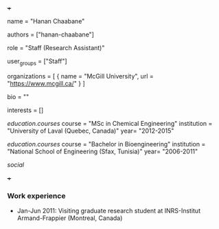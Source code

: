 +++
# Display name
name = "Hanan Chaabane"

# Username (this should match the folder name)
authors = ["hanan-chaabane"]

# Lab position or title
role = "Staff (Research Assistant)"

# Organizational group(s) that the user belongs to. Refer to the 'user_groups'
# variable located at /content/people/people.org for valid options.
user_groups = ["Staff"]

# List any organizations in the format [ {name="org1", url="url1"}, ... ]
organizations = [ { name = "McGill University", url = "https://www.mcgill.ca/" } ]

bio = ""

# List any interests in the format ["interest1", "interest2"]
interests = []

# Education 
[[education.courses]]
  course = "MSc in Chemical Engineering"
  institution = "University of Laval (Quebec, Canada)"
  year= "2012-2015"

[[education.courses]]
  course = "Bachelor in Bioengineering"
  institution = "National School of Engineering (Sfax, Tunisia)"
  year= "2006-2011"
  
# Social/Academic Networking
[[social]]
# None
+++

*** Work experience
- Jan-Jun 2011: Visiting graduate research student at INRS-Institut
  Armand-Frappier (Montreal, Canada)
